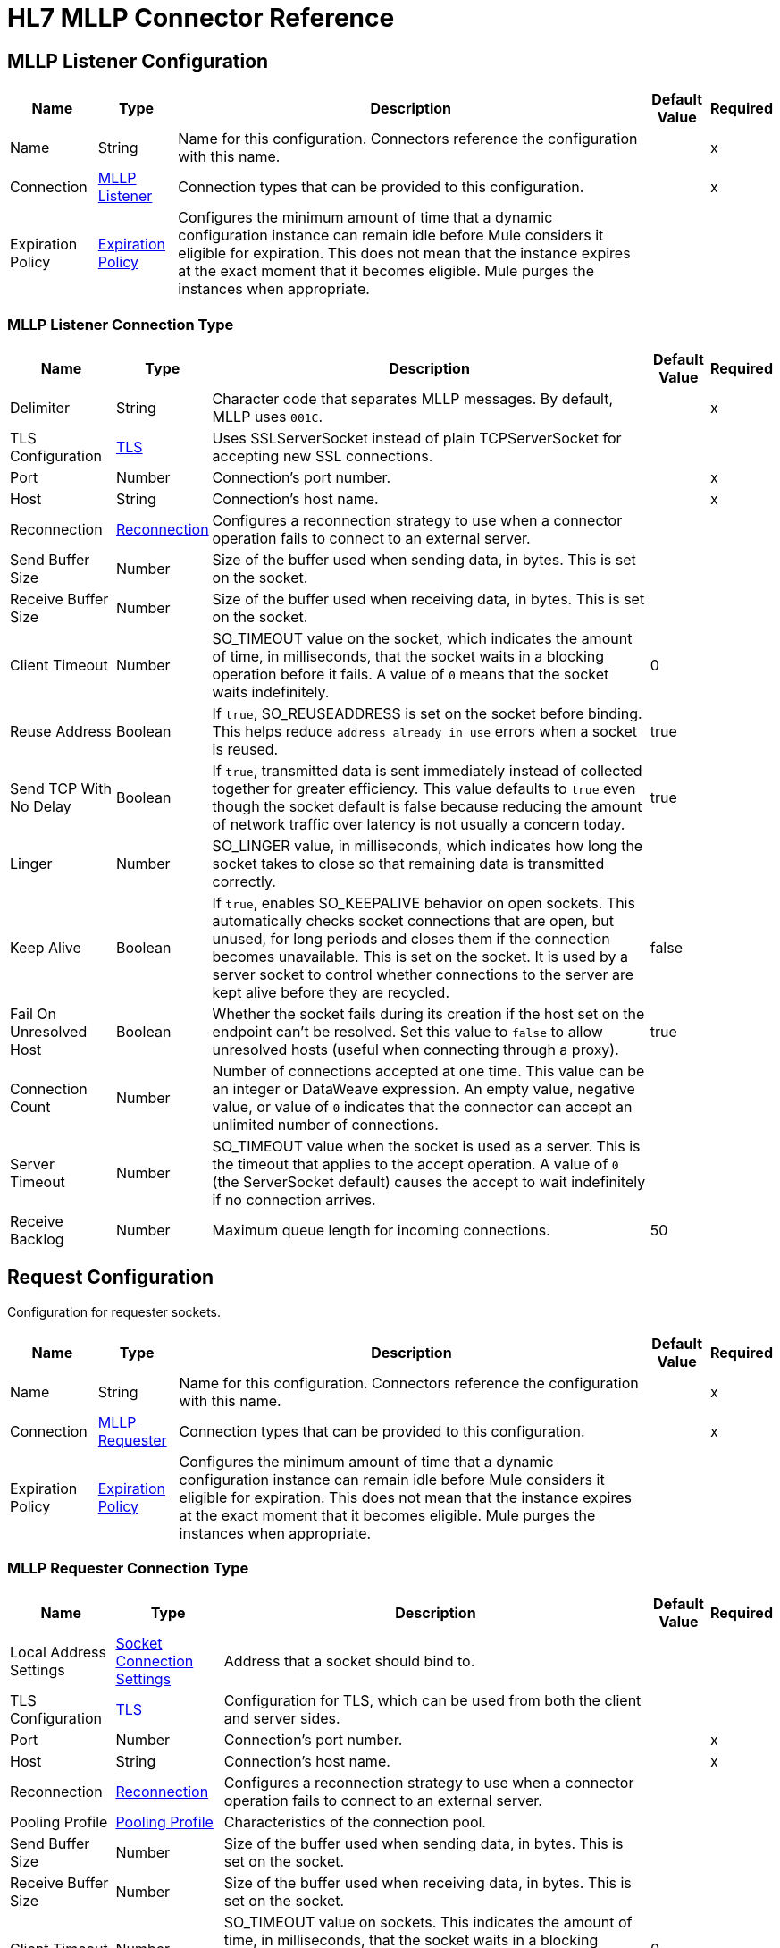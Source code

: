 = HL7 MLLP Connector Reference

[[mllp-listener-config]]
== MLLP Listener Configuration

[%header%autowidth.spread]
|===
| Name | Type | Description | Default Value | Required
|Name | String | Name for this configuration. Connectors reference the configuration with this name. | |x
| Connection a| <<mllp-listener-config_mllp-listener, MLLP Listener>>
| Connection types that can be provided to this configuration. | |x
| Expiration Policy a| <<ExpirationPolicy>> |  Configures the minimum amount of time that a dynamic configuration instance can remain idle before Mule considers it eligible for expiration. This does not mean that the instance expires at the exact moment that it becomes eligible. Mule purges the instances when appropriate.|  |
|===

[[mllp-listener-config_mllp-listener]]
=== MLLP Listener Connection Type

[%header%autowidth.spread]
|===
| Name | Type | Description | Default Value | Required
| Delimiter a| String |  Character code that separates MLLP messages. By default, MLLP uses `001C`. |  |x
| TLS Configuration a| <<TLS>> |  Uses SSLServerSocket instead of plain TCPServerSocket for accepting new SSL connections. |  |
| Port a| Number |  Connection's port number. |  |x
| Host a| String |  Connection's host name. |  |x
| Reconnection a| <<Reconnection>> |  Configures a reconnection strategy to use when a connector operation fails to connect to an external server.
 |  |
| Send Buffer Size a| Number |  Size of the buffer used when sending data, in bytes. This is set on the socket. |  |
| Receive Buffer Size a| Number |  Size of the buffer used when receiving data, in bytes. This is set on the socket. |  |
| Client Timeout a| Number |  SO_TIMEOUT value on the socket, which indicates the amount of time, in milliseconds, that the socket waits in a blocking operation before it fails. A value of `0` means that the socket waits indefinitely. | 0 |
| Reuse Address a| Boolean |  If `true`, SO_REUSEADDRESS is set on the socket before binding. This helps reduce `address already in use` errors when a socket is reused. |  true |
| Send TCP With No Delay a| Boolean | If `true`, transmitted data is sent immediately instead of collected together for greater efficiency. This value defaults to `true` even though the socket default is false because reducing the amount of network traffic over latency is not usually a concern today. |  true |
| Linger a| Number |  SO_LINGER value, in milliseconds, which indicates how long the socket takes to close so that remaining data is transmitted correctly. |  |
| Keep Alive a| Boolean | If `true`, enables SO_KEEPALIVE behavior on open sockets. This automatically checks socket connections that are open, but unused, for long periods and closes them if the connection becomes unavailable. This is set on the socket. It is used by a server socket to control whether connections to the server are kept alive before they are recycled. |  false |
| Fail On Unresolved Host a| Boolean |  Whether the socket fails during its creation if the host set on the endpoint can't be resolved. Set this value to `false` to allow unresolved hosts (useful when connecting through a proxy). |  true |
|Connection Count |Number | Number of connections accepted at one time. This value can be an integer or DataWeave expression. An empty value, negative value, or value of `0` indicates that the connector can accept an unlimited number of connections. | |
| Server Timeout a| Number |  SO_TIMEOUT value when the socket is used as a server. This is the timeout that applies to the accept operation. A value of `0` (the ServerSocket default) causes the accept to wait indefinitely if no connection arrives. |  |
| Receive Backlog a| Number |  Maximum queue length for incoming connections. |  50 |
|===

[[request-config]]
== Request Configuration

Configuration for requester sockets.

[%header%autowidth.spread]
|===
| Name | Type | Description | Default Value | Required
|Name | String | Name for this configuration. Connectors reference the configuration with this name. | |x
| Connection a| <<request-config_mllp-requester, MLLP Requester>>
| Connection types that can be provided to this configuration. | |x
| Expiration Policy a| <<ExpirationPolicy>> |  Configures the minimum amount of time that a dynamic configuration instance can remain idle before Mule considers it eligible for expiration. This does not mean that the instance expires at the exact moment that it becomes eligible. Mule purges the instances when appropriate.|  |
|===

[[request-config_mllp-requester]]
=== MLLP Requester Connection Type

[%header%autowidth.spread]
|===
| Name | Type | Description | Default Value | Required
| Local Address Settings a| <<SocketConnectionSettings>> | Address that a socket should bind to. |  |
| TLS Configuration a| <<Tls>> |  Configuration for TLS, which can be used from both the client and server sides. |  |
| Port a| Number |  Connection's port number. |  |x
| Host a| String |  Connection's host name. |  |x
| Reconnection a| <<Reconnection>> |  Configures a reconnection strategy to use when a connector operation fails to connect to an external server. |  |
| Pooling Profile a| <<PoolingProfile>> |  Characteristics of the connection pool. |  |
| Send Buffer Size a| Number |  Size of the buffer used when sending data, in bytes. This is set on the socket. |  |
| Receive Buffer Size a| Number |  Size of the buffer used when receiving data, in bytes. This is set on the socket. |  |
| Client Timeout a| Number |  SO_TIMEOUT value on sockets. This indicates the amount of time, in milliseconds, that the socket waits in a blocking operation before failing. A value of `0` means waiting indefinitely. | 0 |
| Reuse Address a| Boolean |  If `true`, SO_REUSEADDRESS is set on the socket before binding. This helps reduce `address already in use` errors when a socket is reused. | true |
| Send TCP With No Delay a| Boolean |  If `true`, transmitted data is sent immediately instead of collected together for greater efficiency. This value defaults to `true` even though the socket default is false because reducing the amount of network traffic over latency is not usually a concern today. | true |
| Linger a| Number |  SO_LINGER value, which indicates how long, in milliseconds, the socket takes to close so that any remaining data is transmitted correctly. |  |
| Keep Alive a| Boolean |  If `true`, enables SO_KEEPALIVE behavior on open sockets. This automatically checks socket connections that are open, but unused, for long periods and closes them if the connection becomes unavailable. This is set on the socket and is used by a server socket to control whether connections to the server are kept alive before they are recycled. |  false |
| Fail On Unresolved Host a| Boolean |  If `true`, the socket fails during its creation if the host set on the endpoint can't be resolved. Set this value to `false` to allow unresolved hosts (useful when connecting through a proxy). |  true |
| Connection Timeout a| Number |  Number of milliseconds to wait until an outbound connection to a remote server is successfully created. Defaults to 30 seconds. |  30000 |
|===

== Sources

* <<mllp-listener>>

[[mllp-listener]]
=== MLLP Listener

`<mllp:mllp-listener>`

Listens for the socket connections of the given protocol in the configured host and port. When a new connection is received, this source schedules a socket worker to handle the communication for that connection.


[%header%autowidth.spread]
|===
| Name | Type | Description | Default Value | Required
| Configuration | String | Name of the configuration to use. | |x
| Output Mime Type a| String |  MIME type of the payload that this operation outputs. |  |
| Output Encoding a| String |  Encoding for the payload that this operation outputs. |  |
| Primary Node Only a| Boolean | Whether this source executes only on the primary node when running in a cluster.  |  |
| Streaming Strategy a| 
* <<repeatable-in-memory-stream>>
* <<repeatable-file-store-stream>>
* non-repeatable-stream |  Configures how Mule processes streams. Repeatable streams are the default behavior. |  |
| Redelivery Policy a| <<RedeliveryPolicy>> | Configures the redelivery policy for executing requests that generate errors. You can add a redelivery policy to any source in a flow.   |  |
| Reconnection Strategy a| * <<reconnect>>
* <<reconnect-forever>> | Reconnection strategy to use. |  |
|===

==== Output

[%autowidth.spread]
|===
| Type | Binary
| Attributes Type a| <<ImmutableSocketAttributes>>
|===

==== Associated Configurations

* <<mllp-listener-config>>

== Operations

* <<send>>

[[send]]
=== Send

`<mllp:send>`

Sends the data using the client associated with the MLLP Requester connection.

[%header%autowidth.spread]
|===
| Name | Type | Description | Default Value | Required
| Configuration | String | Name of the configuration to use. | |x
| Content a| Binary |  Data to serialize and send through the socket. |  `#[payload]` |
| Reconnection Strategy a| * <<reconnect>>
* <<reconnect-forever>> |  Reconnection strategy to use. |  |
|===

==== Associated Configurations

* <<request-config>>

==== Throws

* MLLP:CONNECTIVITY
* MLLP:LISTENING_ERROR
* MLLP:RETRY_EXHAUSTED
* MLLP:SENDING_ERROR
* MLLP:UNKNOWN

== Object Types

* <<crl-file>>
* <<custom-ocsp-responder>>
* <<ExpirationPolicy>>
* <<ImmutableSocketAttributes>>
* <<KeyStore>>
* <<PoolingProfile>>
* <<reconnect>>
* <<reconnect-forever>>
* <<Reconnection>>
* <<RedeliveryPolicy>>
* <<repeatable-file-store-stream>>
* <<repeatable-in-memory-stream>>
* <<SocketConnectionSettings>>
* <<standard-revocation-check>>
* <<Tls>>
* <<TrustStore>>


[[crl-file]]
=== CRL File

Specifies the location of the certification revocation list (CRL) file.

[%header%autowidth.spread]
|===
| Field | Type | Description | Default Value | Required
| Path a| String | Path to the CRL file. |  |
|===

[[custom-ocsp-responder]]
=== Custom OCSP Responder

Configures a custom OCSP responder for certification revocation checks.

[%header%autowidth.spread]
|===
| Field | Type | Description | Default Value | Required
| Url a| String | URL of the OCSP responder. |  |
| Cert Alias a| String | Alias of the signing certificate for the OCSP response. If specified, the alias must be in the truststore. |  |
|===

[[ExpirationPolicy]]
=== Expiration Policy

Configures an expiration policy strategy.

[%header%autowidth.spread]
|===
| Field | Type | Description | Default Value | Required
| Max Idle Time a| Number | Configures the maximum amount of time that a dynamic configuration instance can remain idle before Mule considers it eligible for expiration.|  |
| Time Unit a| Enumeration, one of:

** NANOSECONDS
** MICROSECONDS
** MILLISECONDS
** SECONDS
** MINUTES
** HOURS
** DAYS | Time unit for the *Max Idle Time* field. |  |
|===

[[ImmutableSocketAttributes]]
=== Immutable Socket Attributes

[%header%autowidth.spread]
|===
| Field | Type | Description | Default Value | Required
| Host Address a| String | Address of the host where the requests are sent. |  |
| Host Name a| String | Name of the host where the requests are sent.  |  |
| Local Certificates a| Array of Any | SSL local certificates. If the socket is not an SSL socket, this value is null.  |  |
| Peer Certificates a| Array of Any | SSL peer certificates. If the socket is not an SSL socket, this value is null. |  |
| Port a| Number | Port to which the requests are sent. |  |
|===

[[KeyStore]]
=== Keystore

Configures the keystore for the TLS protocol. The keystore you generate contains a private key and a public certificate.

[%header%autowidth.spread]
|===
| Field | Type | Description | Default Value | Required
| Path a| String | Path to the keystore. Mule resolves the path relative to the current classpath and file system. |  |
| Type a| String | Type of keystore. |  |
| Alias a| String | Alias of the key to use when the keystore contains multiple private keys. By default, Mule uses the first key in the file. |  |
| Key Password a| String | Password used to protect the private key. |  |
| Password a| String | Password used to protect the keystore. |  |
| Algorithm a| String | Algorithm used by the keystore. |  |
|===

[[PoolingProfile]]
=== Pooling Profile

Configures the pooling profile characteristics.

[%header%autowidth.spread]
|===
| Field | Type | Description | Default Value | Required
| Max Active a| Number | Maximum number of Mule components that are active in a session at one time. When set to a negative value, there is no limit to the number of Mule components that are active at one time. When this value is exceeded, the pool is considered exhausted. |  |
| Max Idle a| Number | Maximum number of Mule components that can sit idle in the pool at any time. When set to a negative value, there is no limit. |  |
| Max Wait a| Number | Number of milliseconds to wait for a pooled component to become available when the pool is exhausted and the *Exhausted Action* is set to `WHEN_EXHAUSTED_WAIT`. |  |
| Min Eviction Millis a| Number | Minimum amount of time that an object can sit idle in the pool before it's eligible for eviction. When set to a negative value, no objects are evicted from the pool due to idle time alone. |  |
| Eviction Check Interval Millis a| Number | Number of milliseconds between runs of the object evictor. When set to a negative value, no object evictor is executed. |  |
| Exhausted Action a| Enumeration, one of:

** WHEN_EXHAUSTED_GROW
** WHEN_EXHAUSTED_WAIT
** WHEN_EXHAUSTED_FAIL a| Behavior of the Mule component pool when the pool is exhausted. Possible values are:

* `WHEN_EXHAUSTED_FAIL`
+
Throws a `NoSuchElementException`.
+
* `WHEN_EXHAUSTED_WAIT`
+
Blocks by invoking `Object.wait(long)` until a new or idle object is available.
 +
* `WHEN_EXHAUSTED_GROW`
+
Creates a new Mule instance and returns it, which makes the *Max Active* value ineffective. 
+
If *Max Wait* is positive, Mule blocks for at most that many milliseconds, after which it throws a `NoSuchElementException`. If *Max Wait* is a negative, Mule blocks indefinitely. |  |
| Initialization Policy a| Enumeration, one of:

** INITIALISE_NONE
** INITIALISE_ONE
** INITIALISE_ALL a| Determines how components in a pool should be initialized. Possible values are: 

* INITIALISE_NONE
+
Doesn't load any components into the pool on startup.
+
* INITIALISE_ONE
+
Loads one initial component into the pool on startup.
+
* INITIALISE_ALL
+
Loads all components into the pool on startup. |  |
| Disabled a| Boolean | If `true`, pooling is disabled. |  |
|===

[[reconnect]]
=== Reconnect

Configures a standard reconnection strategy, which specifies how often to reconnect and how many reconnection attempts the connector source or operation can make.

[%header%autowidth.spread]
|===
| Field | Type | Description | Default Value | Required
| Frequency a| Number | How often to reconnect, in milliseconds. |  |
| Blocking | Boolean | If `false`, the reconnection strategy runs in a separate, non-blocking thread.| |
| Count a| Number | How many reconnection attempts to make. |  |
|===

[[reconnect-forever]]
=== Reconnect Forever

Configures a forever reconnection strategy by which the connector source or operation attempts to reconnect at a specified frequency for as long as the Mule app runs.

[%header%autowidth.spread]
|===
| Field | Type | Description | Default Value | Required
| Frequency a| Number | How often to reconnect, in milliseconds. |  |
| Blocking | Boolean | If `false`, the reconnection strategy runs in a separate, non-blocking thread.| |
|===

[[Reconnection]]
=== Reconnection

Configures a reconnection strategy for an operation.

[%header%autowidth.spread]
|===
| Field | Type | Description | Default Value | Required
| Fails Deployment a| Boolean a| What to do if, when an app is deployed, a connectivity test does not pass after exhausting the associated reconnection strategy:

* `true`
+
Allow the deployment to fail.
+
* `false`
+
Ignore the results of the connectivity test. |  |
| Reconnection Strategy a| * <<reconnect>>
* <<reconnect-forever>> | Reconnection strategy to use. |  |
|===

[[RedeliveryPolicy]]
=== Redelivery Policy

Configures the redelivery policy for executing requests that generate errors. You can add a redelivery policy to any source in a flow. 

[%header%autowidth.spread]
|===
| Field | Type | Description | Default Value | Required
| Max Redelivery Count a| Number | Maximum number of times that a redelivered request can be processed unsuccessfully before returning a `REDELIVERY_EXHAUSTED` error. |  |
| Use Secure Hash a| Boolean | If `true`, Mule uses a secure hash algorithm to identify a redelivered message. |  |
| Message Digest Algorithm a| String | Secure hashing algorithm to use if the *Use Secure Hash* field is `true`. If the payload of the message is a Java object, Mule ignores this value and returns the value that the payload’s `hashCode()` returned. |  |
| Id Expression a| String | One or more expressions that determine when a message was redelivered. This field can be set only if the *Use Secure Hash* field is `false`. |  |
| Object Store a| ObjectStore | Configures the object store that stores the redelivery counter for each message. |  |
|===

[[repeatable-file-store-stream]]
=== Repeatable File Store Stream

Configures the repeatable file-store streaming strategy by which Mule runtime keeps a portion of the stream content in memory. If the stream content is larger than the configured buffer size, Mule backs up the buffer’s content to disk and then clears the memory.

[%header%autowidth.spread]
|===
| Field | Type | Description | Default Value | Required
| Max In Memory Size a| Number a| Maximum amount of memory that the stream can use for data. If the amount of memory exceeds this value, Mule buffers the content to disk. To optimize performance:

* Configure a larger buffer size to avoid the number of times Mule needs to write the buffer on disk. This increases performance, but it also limits the number of concurrent requests your application can process, because it requires additional memory.
* Configure a smaller buffer size to decrease memory load at the expense of response time.|  |
| Buffer Unit a| Enumeration, one of:

** BYTE
** KB
** MB
** GB | Unit for the *Max In Memory Size* field. |  |
|===

[[repeatable-in-memory-stream]]
=== Repeatable In Memory Stream

Configures the in-memory streaming strategy by which the request fails if the data exceeds the maximum buffer size. Always run performance tests to find the optimal buffer size for your specific use case.

[%header%autowidth.spread]
|===
| Field | Type | Description | Default Value | Required
| Initial Buffer Size a| Number | Initial amount of memory to allocate to the data stream. If the streamed data exceeds this value, the buffer expands by *Buffer Size Increment*, with an upper limit of the *Max In Memory Size* value. |  |
| Buffer Size Increment a| Number | Amount by which the buffer size expands if it exceeds its initial size. Setting a value of `0` or lower specifies that the buffer can't expand. |  |
| Max Buffer Size a| Number | Maximum size of the buffer. If the buffer size exceeds this value, Mule raises a `STREAM_MAXIMUM_SIZE_EXCEEDED` error. A value of less than or equal to `0` means no limit. |  |
| Buffer Unit a| Enumeration, one of:

** BYTE
** KB
** MB
** GB | Unit for the *Initial Buffer Size*, *Buffer Size Increment*, and *Max Buffer Size* fields. |  |
|===

[[SocketConnectionSettings]]
=== Socket Connection Settings

[%header%autowidth.spread]
|===
| Field | Type | Description | Default Value | Required
| Port a| Number | Connection's port number. |  | x
| Host a| String | Connection's host name. |  | x
|===

[[standard-revocation-check]]
=== Standard Revocation Check

Configures standard revocation checks for TLS certificates.

[%header%autowidth.spread]
|===
| Field | Type | Description | Default Value | Required
| Only End Entities a| Boolean a| Which elements to verify in the certificate chain:

* `true`
+
Verify only the last element in the certificate chain.
+
* `false`
+
Verify all elements in the certificate chain.
|  |
| Prefer Crls a| Boolean a| How to check certificate validity:

* `true`
+
Check the Certification Revocation List (CRL) for certificate validity.
+
* `false`
+
Use the Online Certificate Status Protocol (OCSP) to check certificate validity.
 |  |
| No Fallback a| Boolean a| Whether to use the secondary method to check certificate validity:

* `true`
+
Use the method that wasn't specified in the *Prefer Crls* field (the secondary method) to check certificate validity.
+
* `false`
+
Do not use the secondary method to check certificate validity.
|  |
| Soft Fail a| Boolean a| What to do if the revocation server can't be reached or is busy:

* `true`
+
Avoid verification failure.
+
* `false`
+
Allow the verification to fail. |  |
|===

[[Tls]]
=== TLS

Configures TLS to provide secure communications for the Mule app.

[%header%autowidth.spread]
|===
| Field | Type | Description | Default Value | Required
| Enabled Protocols a| String | Comma-separated list of protocols enabled for this context. |  |
| Enabled Cipher Suites a| String | Comma-separated list of cipher suites enabled for this context. |  |
| Trust Store a| <<TrustStore>> | Configures the TLS truststore. |  |
| Key Store a| <<KeyStore>> | Configures the TLS keystore. |  |
| Revocation Check a| * <<standard-revocation-check>>
* <<custom-ocsp-responder>>
* <<crl-file>> | Configures a revocation checking mechanism. |  |
|===

[[TrustStore]]
=== Truststore

Configures the truststore for TLS.

[%header%autowidth.spread]
|===
| Field | Type | Description | Default Value | Required
| Path a| String | Path to the truststore. Mule resolves the path relative to the current classpath and file system. |  |
| Password a| String | Password used to protect the truststore. |  |
| Type a| String | Type of truststore. |  |
| Algorithm a| String | Encryption algorithm that the truststore uses. |  |
| Insecure a| Boolean | If `true`, Mule stops performing certificate validations. Setting this to `true` can make connections vulnerable to attacks. |  |
|===

== See Also

* xref:connectors::introduction/introduction-to-anypoint-connectors.adoc[Introduction to Anypoint Connectors]
* https://help.mulesoft.com[MuleSoft Help Center]

